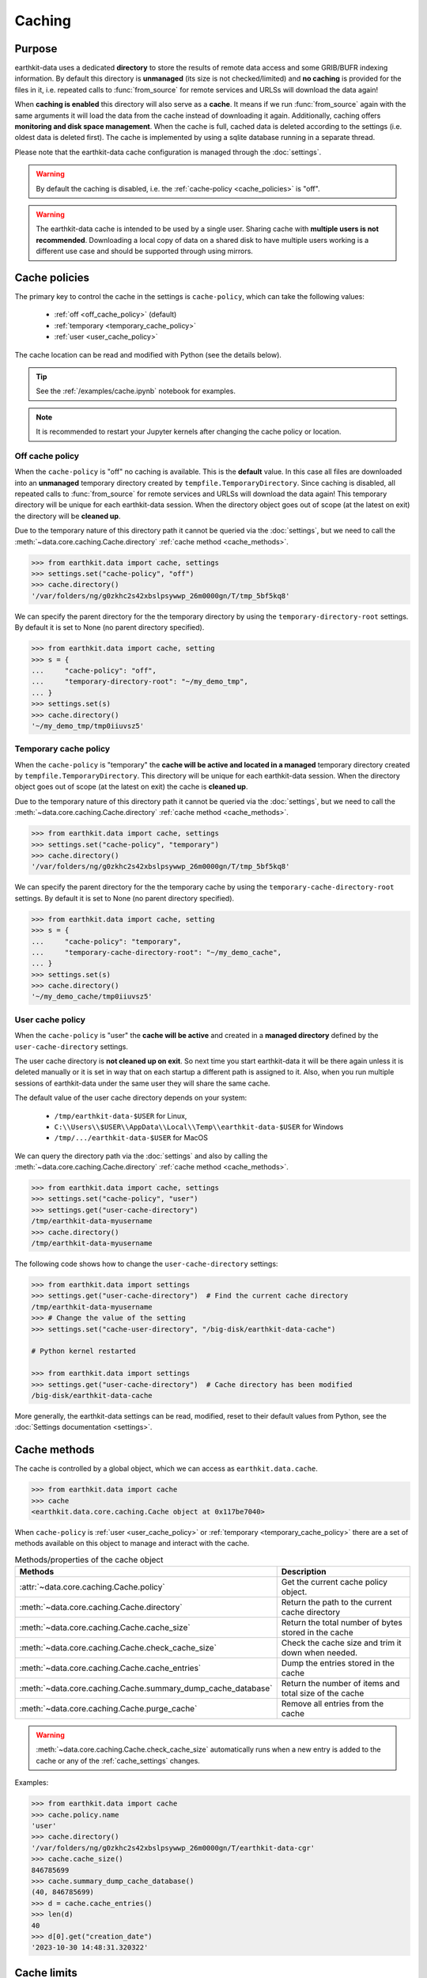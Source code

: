 .. _caching:

Caching
=============


Purpose
-------

earthkit-data uses a dedicated **directory** to store the results of remote data access and some GRIB/BUFR indexing information. By default this directory is **unmanaged** (its size is not checked/limited) and **no caching** is provided for the files in it, i.e. repeated calls to :func:`from_source` for remote services and URLSs will download the data again!

When **caching is enabled** this directory will also serve as a **cache**. It means if we run :func:`from_source` again with the same arguments it will load the data from the cache instead of downloading it again. Additionally, caching offers **monitoring and disk space management**. When the cache is full, cached data is deleted according to the settings (i.e. oldest data is deleted first). The cache is implemented by using a sqlite database running in a separate thread.

Please note that the earthkit-data cache configuration is managed through the :doc:`settings`.

.. warning::

  By default the caching is disabled, i.e. the :ref:`cache-policy <cache_policies>` is "off".

.. warning::

    The earthkit-data cache is intended to be used by a single user.
    Sharing cache with **multiple users is not recommended**.
    Downloading a local copy of data on a shared disk to have multiple
    users working is a different use case and should be supported
    through using mirrors.

.. _cache_location:
.. _cache_policies:

Cache policies
------------------------------

The primary key to control the cache in the settings is ``cache-policy``, which can take the following values:

  - :ref:`off <off_cache_policy>` (default)
  - :ref:`temporary <temporary_cache_policy>`
  - :ref:`user <user_cache_policy>`

The cache location can be read and modified with Python (see the details below).

.. tip::

   See the :ref:`/examples/cache.ipynb` notebook for examples.

.. note::

  It is recommended to restart your Jupyter kernels after changing
  the cache policy or location.

.. _off_cache_policy:

Off cache policy
++++++++++++++++++++++++

When the ``cache-policy`` is "off" no caching is available. This is the **default** value. In this case all files are downloaded into an **unmanaged** temporary directory created by ``tempfile.TemporaryDirectory``. Since caching is disabled, all repeated calls to :func:`from_source` for remote services and URLSs will download the data again! This temporary directory will be unique for each earthkit-data session. When the directory object goes out of scope (at the latest on exit) the directory will be **cleaned up**.

Due to the temporary nature of this directory path it cannot be queried via the :doc:`settings`, but we need to call the :meth:`~data.core.caching.Cache.directory` :ref:`cache method <cache_methods>`.

.. code-block:: python

  >>> from earthkit.data import cache, settings
  >>> settings.set("cache-policy", "off")
  >>> cache.directory()
  '/var/folders/ng/g0zkhc2s42xbslpsywwp_26m0000gn/T/tmp_5bf5kq8'

We can specify the parent directory for the the temporary directory by using the ``temporary-directory-root`` settings. By default it is set to None (no parent directory specified).

.. code-block:: python

  >>> from earthkit.data import cache, setting
  >>> s = {
  ...     "cache-policy": "off",
  ...     "temporary-directory-root": "~/my_demo_tmp",
  ... }
  >>> settings.set(s)
  >>> cache.directory()
  '~/my_demo_tmp/tmp0iiuvsz5'

.. _temporary_cache_policy:

Temporary cache policy
++++++++++++++++++++++++

When the ``cache-policy`` is "temporary" the **cache will be active and located in a managed** temporary directory created by ``tempfile.TemporaryDirectory``. This directory will be unique for each earthkit-data session. When the directory object goes out of scope (at the latest on exit) the cache is **cleaned up**.

Due to the temporary nature of this directory path it cannot be queried via the :doc:`settings`, but we need to call the :meth:`~data.core.caching.Cache.directory` :ref:`cache method <cache_methods>`.

.. code-block:: python

  >>> from earthkit.data import cache, settings
  >>> settings.set("cache-policy", "temporary")
  >>> cache.directory()
  '/var/folders/ng/g0zkhc2s42xbslpsywwp_26m0000gn/T/tmp_5bf5kq8'

We can specify the parent directory for the the temporary cache by using the ``temporary-cache-directory-root`` settings. By default it is set to None (no parent directory specified).

.. code-block:: python

  >>> from earthkit.data import cache, setting
  >>> s = {
  ...     "cache-policy": "temporary",
  ...     "temporary-cache-directory-root": "~/my_demo_cache",
  ... }
  >>> settings.set(s)
  >>> cache.directory()
  '~/my_demo_cache/tmp0iiuvsz5'

.. _user_cache_policy:

User cache policy
+++++++++++++++++++

When the ``cache-policy`` is "user" the **cache will be active** and created in a **managed directory** defined by the ``user-cache-directory`` settings.

The user cache directory is **not cleaned up on exit**. So next time you start earthkit-data it will be there again unless it is deleted manually or it is set in way that on each startup a different path is assigned to it. Also, when you run multiple sessions of earthkit-data under the same user they will share the same cache.

The default value of the user cache directory depends on your system:

  - ``/tmp/earthkit-data-$USER`` for Linux,
  - ``C:\\Users\\$USER\\AppData\\Local\\Temp\\earthkit-data-$USER`` for Windows
  - ``/tmp/.../earthkit-data-$USER`` for MacOS


We can query the directory path via the :doc:`settings` and also by calling the :meth:`~data.core.caching.Cache.directory` :ref:`cache method <cache_methods>`.

.. code-block:: python

  >>> from earthkit.data import cache, settings
  >>> settings.set("cache-policy", "user")
  >>> settings.get("user-cache-directory")
  /tmp/earthkit-data-myusername
  >>> cache.directory()
  /tmp/earthkit-data-myusername


The following code shows how to change the ``user-cache-directory`` settings:

.. code:: python

  >>> from earthkit.data import settings
  >>> settings.get("user-cache-directory")  # Find the current cache directory
  /tmp/earthkit-data-myusername
  >>> # Change the value of the setting
  >>> settings.set("cache-user-directory", "/big-disk/earthkit-data-cache")

  # Python kernel restarted

  >>> from earthkit.data import settings
  >>> settings.get("user-cache-directory")  # Cache directory has been modified
  /big-disk/earthkit-data-cache

More generally, the earthkit-data settings can be read, modified, reset
to their default values from Python,
see the :doc:`Settings documentation <settings>`.

.. _cache_object:
.. _cache_methods:

Cache methods
-------------------------

The cache is controlled by a global object, which we can access as ``earthkit.data.cache``.

.. code:: python

  >>> from earthkit.data import cache
  >>> cache
  <earthkit.data.core.caching.Cache object at 0x117be7040>


When ``cache-policy`` is :ref:`user <user_cache_policy>` or :ref:`temporary <temporary_cache_policy>`
there are a set of methods available on this object to manage and interact with the cache.

.. list-table:: Methods/properties of the cache object
   :header-rows: 1

   * - Methods
     - Description

   * - :attr:`~data.core.caching.Cache.policy`
     - Get the current cache policy object.
   * - :meth:`~data.core.caching.Cache.directory`
     - Return the path to the current cache directory
   * - :meth:`~data.core.caching.Cache.cache_size`
     - Return the total number of bytes stored in the cache
   * - :meth:`~data.core.caching.Cache.check_cache_size`
     - Check the cache size and trim it down when needed.
   * - :meth:`~data.core.caching.Cache.cache_entries`
     - Dump the entries stored in the cache
   * - :meth:`~data.core.caching.Cache.summary_dump_cache_database`
     - Return the number of items and total size of the cache
   * - :meth:`~data.core.caching.Cache.purge_cache`
     - Remove all entries from the cache

.. warning::

    :meth:`~data.core.caching.Cache.check_cache_size` automatically runs when a new
    entry is added to the cache or any of the :ref:`cache_settings` changes.

Examples:

.. code:: python

      >>> from earthkit.data import cache
      >>> cache.policy.name
      'user'
      >>> cache.directory()
      '/var/folders/ng/g0zkhc2s42xbslpsywwp_26m0000gn/T/earthkit-data-cgr'
      >>> cache.cache_size()
      846785699
      >>> cache.summary_dump_cache_database()
      (40, 846785699)
      >>> d = cache.cache_entries()
      >>> len(d)
      40
      >>> d[0].get("creation_date")
      '2023-10-30 14:48:31.320322'


Cache limits
------------

.. warning::

  These settings does not work when ``cache-policy`` is :ref:`off <off_cache_policy>` .


Maximum-cache-size
  The ``maximum-cache-size`` setting ensures that earthkit-data does not
  use to much disk space.  Its value sets
  the maximum disk space used by earthkit-data cache.  When earthkit-data cache disk
  usage goes above this limit, earthkit-data triggers its cache cleaning mechanism  before
  downloading additional data.  The value of cache-maximum-size is
  absolute (such as "10G", "10M", "1K"). To disable it use None.

Maximum-cache-disk-usage
  The ``maximum-cache-disk-usage`` setting ensures that earthkit-data
  leaves does not fill your disk.
  Its values sets the maximum disk usage as % of the filesystem containing the cache
  directory. When the disk space goes below this limit, earthkit-data triggers
  its cache cleaning mechanism before downloading additional data.
  The value of maximum-cache-disk-usage is relative (such as "90%" or "100%").
  To disable it use None.

.. warning::
    If your disk is filled by another application, earthkit-data will happily
    delete its cached data to make room for the other application as soon
    as it has a chance.

.. .. note::
..     When tweaking the cache settings, it is recommended to set the
..     ``maximum-cache-size`` to a value below the user disk quota (if applicable)
..     and ``maximum-cache-disk-usage`` to ``None``.


.. _cache_settings:

Cache settings parameters
-------------------------------

.. module-output:: generate_settings_rst .*-cache-.* cache-.* .*-cache

Other earthkit-data settings can be found :ref:`here <settings_table>`.
